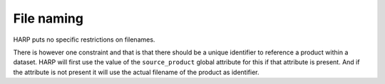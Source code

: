 File naming
===========

HARP puts no specific restrictions on filenames.

There is however one constraint and that is that there should be a unique identifier to reference a product within
a dataset. HARP will first use the value of the ``source_product`` global attribute for this if that attribute is
present. And if the attribute is not present it will use the actual filename of the product as identifier.
